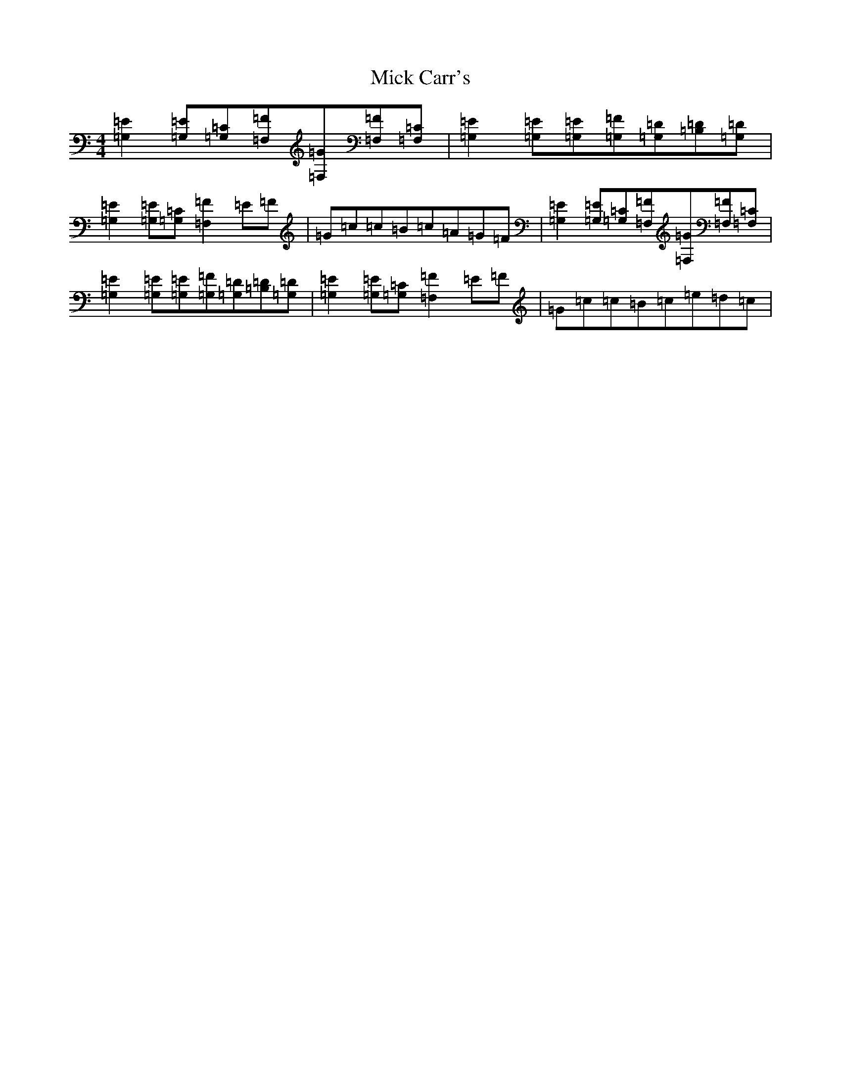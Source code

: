 X: 14053
T: Mick Carr's
S: https://thesession.org/tunes/4193#setting16953
Z: D Major
R: strathspey
M:4/4
L:1/8
K: C Major
[=G,2=E2][=G,=E][=G,=C][=F,=F][=F,=G][=F,=F][=F,=C]|[=G,2=E2][=G,=E][=G,=E][=G,=F][=G,=D][=B,=D][=G,=D]|[=G,2=E2][=G,=E][=G,=C][=F,2=F2]=E=F|=G=c=c=B=c=A=G=F|[=G,2=E2][=G,=E][=G,=C][=F,=F][=F,=G][=F,=F][=F,=C]|[=G,2=E2][=G,=E][=G,=E][=G,=F][=G,=D][=B,=D][=G,=D]|[=G,2=E2][=G,=E][=G,=C][=F,2=F2]=E=F|=G=c=c=B=c=e=d=c|